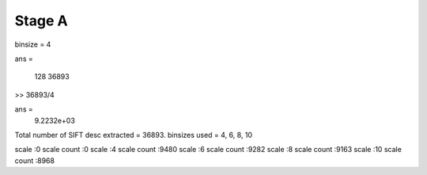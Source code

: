 
Stage A
================================================================================

.. images:: QA1.eps

binsize = 4 


ans =

         128       36893

>> 36893/4

ans =
         9.2232e+03

Total number of SIFT desc extracted = 36893.
binsizes used = 4, 6, 8, 10


scale :0
scale count :0
scale :4
scale count :9480
scale :6
scale count :9282
scale :8
scale count :9163
scale :10
scale count :8968

